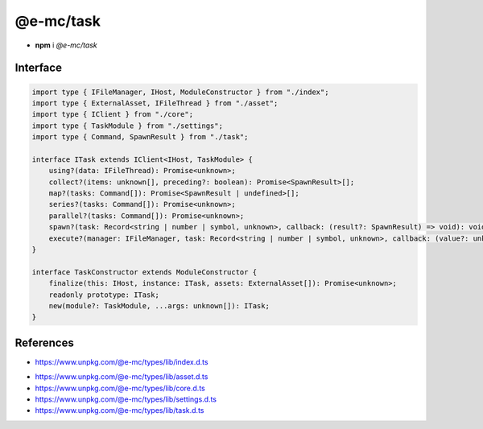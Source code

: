 ==========
@e-mc/task
==========

- **npm** i *@e-mc/task*

Interface
=========

.. code-block:: typescript

  import type { IFileManager, IHost, ModuleConstructor } from "./index";
  import type { ExternalAsset, IFileThread } from "./asset";
  import type { IClient } from "./core";
  import type { TaskModule } from "./settings";
  import type { Command, SpawnResult } from "./task";

  interface ITask extends IClient<IHost, TaskModule> {
      using?(data: IFileThread): Promise<unknown>;
      collect?(items: unknown[], preceding?: boolean): Promise<SpawnResult>[];
      map?(tasks: Command[]): Promise<SpawnResult | undefined>[];
      series?(tasks: Command[]): Promise<unknown>;
      parallel?(tasks: Command[]): Promise<unknown>;
      spawn?(task: Record<string | number | symbol, unknown>, callback: (result?: SpawnResult) => void): void;
      execute?(manager: IFileManager, task: Record<string | number | symbol, unknown>, callback: (value?: unknown) => void): void;
  }

  interface TaskConstructor extends ModuleConstructor {
      finalize(this: IHost, instance: ITask, assets: ExternalAsset[]): Promise<unknown>;
      readonly prototype: ITask;
      new(module?: TaskModule, ...args: unknown[]): ITask;
  }

References
==========

* https://www.unpkg.com/@e-mc/types/lib/index.d.ts

- https://www.unpkg.com/@e-mc/types/lib/asset.d.ts
- https://www.unpkg.com/@e-mc/types/lib/core.d.ts
- https://www.unpkg.com/@e-mc/types/lib/settings.d.ts
- https://www.unpkg.com/@e-mc/types/lib/task.d.ts